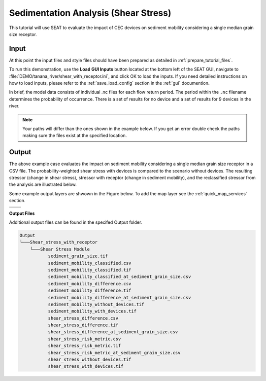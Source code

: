 Sedimentation Analysis (Shear Stress)
^^^^^^^^^^^^^^^^^^^^^^^^^^^^^^^^^^^^^

This tutorial will use SEAT to evaluate the impact of CEC devices on sediment mobility considering a single median grain size receptor.

Input
""""""
At this point the input files and style files should have been prepared as detailed in :ref:`prepare_tutorial_files`.

To run this demonstration, use the **Load GUI Inputs** button located at the bottom left of the SEAT GUI, navigate to :file:`DEMO/tanana_river/shear_with_receptor.ini`, and click OK to load the inputs. If you need detailed instructions on how to load inputs, please refer to the :ref:`save_load_config` section in the :ref:`gui` documention.

In brief, the model data consists of individual .nc files for each flow return period. The period within the ``.nc`` filename determines the probability of occurrence. There is a set of results for no device and a set of results for 9 devices in the river.

.. Note::
   Your paths will differ than the ones shown in the example below. If you get an error double check the paths making sure the files exist at the specified location.

.. figure:: ../../media/tanana_shear_stress_with_receptor_input.webp
   :scale: 100 %
   :alt: Tanana sedimentation example input

Output
""""""

The above example case evaluates the impact on sediment mobility considering a single median grain size receptor in a CSV file. The probability-weighted shear stress with devices is compared to the scenario without devices. The resulting stressor (change in shear stress), stressor with receptor (change in sediment mobility), and the reclassified stressor from the analysis are illustrated below.

Some example output layers are shwown in the Figure below. To add the map layer see the :ref:`quick_map_services` section. 

.. list-table:: 
   :widths: 50 50
   :class: image-matrix

   * - .. image:: ../../media/tanana_shear_stress_layers.webp
         :scale: 100 %
         :alt: Layers
         :align: center

       .. raw:: html

          <div style="text-align: center">Layers Legend</div>

     - .. image:: ../../media/tanana_shear_stress_stressor_reclassified.webp
         :scale: 25 %
         :alt: Sediment Mobitility Classified
         :align: center

       .. raw:: html

          <div style="text-align: center;">Sediment Mobitility Classified</div>

   * - .. image:: ../../media/tanana_shear_stress_stressor_with_receptor.webp
         :scale: 25 %
         :alt: Sediment Mobitility Difference
         :align: center

       .. raw:: html

          <div style="text-align: center;">Sediment Mobitility Difference</div>

     - .. image:: ../../media/tanana_shear_stress_stressor.webp
         :scale: 25 %
         :alt: Shear Stress Difference
         :align: center

       .. raw:: html

          <div style="text-align: center;">Shear Stress Difference</div>


**Output Files**

Additional output files can be found in the specifed Output folder.

.. code-block::

    Output
    └───Shear_stress_with_receptor
        └───Shear Stress Module
               sediment_grain_size.tif
               sediment_mobility_classified.csv
               sediment_mobility_classified.tif
               sediment_mobility_classified_at_sediment_grain_size.csv
               sediment_mobility_difference.csv
               sediment_mobility_difference.tif
               sediment_mobility_difference_at_sediment_grain_size.csv
               sediment_mobility_without_devices.tif
               sediment_mobility_with_devices.tif
               shear_stress_difference.csv
               shear_stress_difference.tif
               shear_stress_difference_at_sediment_grain_size.csv
               shear_stress_risk_metric.csv
               shear_stress_risk_metric.tif
               shear_stress_risk_metric_at_sediment_grain_size.csv
               shear_stress_without_devices.tif
               shear_stress_with_devices.tif
